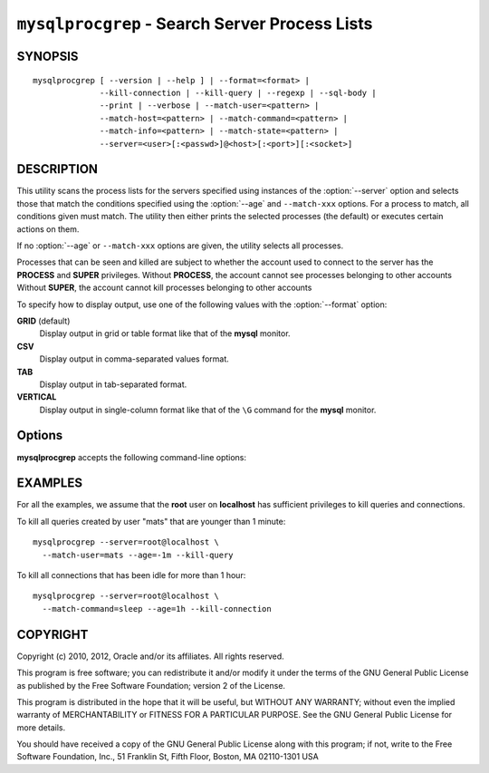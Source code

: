 .. _`mysqlprocgrep`:

###############################################
``mysqlprocgrep`` - Search Server Process Lists
###############################################

SYNOPSIS
--------

::

  mysqlprocgrep [ --version | --help ] | --format=<format> |
                --kill-connection | --kill-query | --regexp | --sql-body |
                --print | --verbose | --match-user=<pattern> |
                --match-host=<pattern> | --match-command=<pattern> |
                --match-info=<pattern> | --match-state=<pattern> |
                --server=<user>[:<passwd>]@<host>[:<port>][:<socket>]

DESCRIPTION
-----------

This utility scans the process lists for the servers specified using
instances of the :option:`--server` option and selects those that match the
conditions specified using the :option:`--age` and ``--match-xxx`` options. For
a process to match, all conditions given must match.  The utility then
either prints the selected processes (the default) or executes certain
actions on them.

If no :option:`--age` or ``--match-xxx`` options are given, the utility
selects all processes.

Processes that can be seen and killed are subject to whether the
account used to connect to the server has the **PROCESS** and
**SUPER** privileges.  Without **PROCESS**, the account cannot see
processes belonging to other accounts Without **SUPER**, the account
cannot kill processes belonging to other accounts

To specify how to display output, use one of the following values
with the :option:`--format` option:

**GRID** (default)
  Display output in grid or table format like that of the **mysql** monitor.

**CSV**
  Display output in comma-separated values format.

**TAB**
  Display output in tab-separated format.

**VERTICAL**
  Display output in single-column format like that of the ``\G`` command
  for the **mysql** monitor.


Options
-------

**mysqlprocgrep** accepts the following command-line options:

.. option:: --help, -h

   Display a help message and exit.

.. option:: --age=<time>

   Select only processes that have been in the current state more than
   a given time. The time value can be specified in two formats:
   either using the ``hh:mm:ss`` format, with hours and minutes optional,
   or as a sequence of numbers with a suffix giving the period size.

   The permitted suffixes are **s** (second), **m** (minute), **h**
   (hour), **d** (day), and **w** (week), so **4h15m** mean 4 hours and
   15 minutes.

   For both formats, the specification can optionally be preceeded by 
   ``+`` or ``-``, where ``+`` means older than the given time, and
   ``-`` means younger than the given time.

.. option::  --format=<format>, -f<format>

   Specify the output display format. Permitted format values are
   GRID, CSV, TAB, and VERTICAL. The default is GRID.

.. option:: --kill-connection

   Kill the connection for all matching processes.

.. option:: --kill-query

   Kill the query for all matching processes.

.. option:: --match-command=<pattern>

   Match all processes where the **Command** field matches the pattern.

.. option:: --match-db=<pattern>

   Match all processes where the **Db** field matches the pattern.

.. option:: --match-host=<pattern>

   Match all processes where the **Host** field matches the pattern.

.. option:: --match-info=<pattern>

   Match all processes where the **Info** field matches the pattern.

.. option:: --match-state=<pattern>

   Match all processes where the **State** field matches the pattern.

.. option:: --match-time=<pattern>

   Match all processes where the **Time** field matches the pattern.

.. option:: --match-user=<pattern>

   Match all processes where the **User** field matches the pattern.

.. option:: --print

   Print information about the matching processes. This is the default
   if no :option:`--kill-connection` or :option:`--kill-query` option
   is given. If a kill option is given, :option:`--print` prints
   information about the processes before killing them.

.. option:: --regexp, --basic-regexp, -G

   Perform pattern matches using the **REGEXP** operator. The default is
   to use **LIKE** for matching.  This affects the ``--match-xxx`` options.

.. option:: --server=<source>

   Connection information for the server to search in the format:
   <user>[:<passwd>]@<host>[:<port>][:<socket>]
   The option may be repeated to form a list of servers to search.

.. option:: --sql, --print-sql, -Q

   Emit the SQL for matching or killing the queries. If the
   :option:`--kill-connection` or :option:`--kill-query` option is
   given, a routine for killing the queries are generated.

.. option:: --sql-body

   Emit SQL statements for performing the search or kill of the
   **INFORMATION_SCHEMA.PROCESSLIST** table.  This is useful together
   with :manpage:`mysqlmkevent(1)` to generate an event for the server
   scheduler.

   When used with a kill option, code for killing the matching queries
   is generated. Note that it is not possible to execute the emitted
   code unless it is put in a stored routine, event, or trigger. For
   example, the following code could be generated to kill all
   connections for user **www-data** that are idle::

     $ mysqlprocgrep --kill-connection --sql-body \
     >   --match-user=www-data --match-state=sleep
     DECLARE kill_done INT;
     DECLARE kill_cursor CURSOR FOR
       SELECT
             Id, User, Host, Db, Command, Time, State, Info
           FROM
             INFORMATION_SCHEMA.PROCESSLIST
           WHERE
               user LIKE 'www-data'
             AND
               State LIKE 'sleep'
     OPEN kill_cursor;
     BEGIN
        DECLARE id BIGINT;
        DECLARE EXIT HANDLER FOR NOT FOUND SET kill_done = 1;
        kill_loop: LOOP
           FETCH kill_cursor INTO id;
           KILL CONNECTION id;
        END LOOP kill_loop;
     END;
     CLOSE kill_cursor;

.. option:: --verbose, -v

   Specify how much information to display. Use this option
   multiple times to increase the amount of information.  For example, -v =
   verbose, -vv = more verbose, -vvv = debug.

.. option:: --version

   Display version information and exit.


EXAMPLES
--------

For all the examples, we assume that the **root** user on
**localhost** has sufficient privileges to kill queries and
connections.

To kill all queries created by user "mats" that are younger than 1
minute::

  mysqlprocgrep --server=root@localhost \
    --match-user=mats --age=-1m --kill-query

To kill all connections that has been idle for more than 1 hour::

  mysqlprocgrep --server=root@localhost \
    --match-command=sleep --age=1h --kill-connection

COPYRIGHT
---------

Copyright (c) 2010, 2012, Oracle and/or its affiliates. All rights reserved.

This program is free software; you can redistribute it and/or modify
it under the terms of the GNU General Public License as published by
the Free Software Foundation; version 2 of the License.

This program is distributed in the hope that it will be useful, but
WITHOUT ANY WARRANTY; without even the implied warranty of
MERCHANTABILITY or FITNESS FOR A PARTICULAR PURPOSE.  See the GNU
General Public License for more details.

You should have received a copy of the GNU General Public License
along with this program; if not, write to the Free Software
Foundation, Inc., 51 Franklin St, Fifth Floor, Boston, MA 02110-1301 USA
